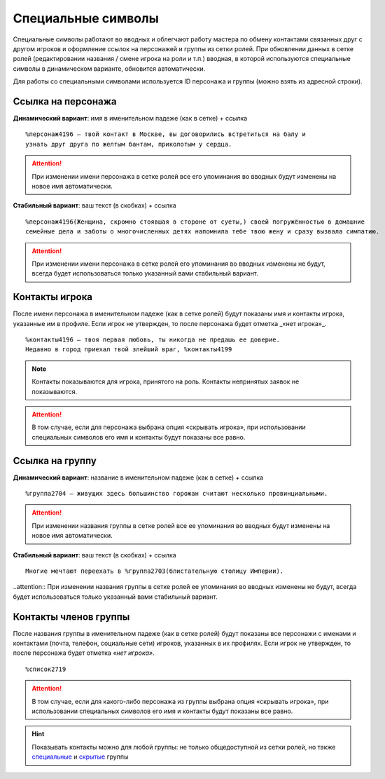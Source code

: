 Специальные символы 
====================

Специальные символы работают во вводных и облегчают работу мастера по обмену контактами связанных друг с другом игроков и оформление ссылок на персонажей и группы из сетки ролей. При обновлении данных в сетке ролей (редактировании названия / смене игрока на роли и т.п.) вводная, в которой используются специальные символы в динамическом варианте, обновится автоматически.

Для работы со специальными символами используется ID персонажа и группы (можно взять из адресной строки).

.. figure:: find_id.png
       :scale: 100 %
       :align: center
       :alt: ID в адресной строке

Ссылка на персонажа
------------------------------------

**Динамический вариант**: имя в именительном падеже (как в сетке) + ссылка ::

   %персонаж4196 — твой контакт в Москве, вы договорились встретиться на балу и 
   узнать друг друга по желтым бантам, приколотым у сердца.

.. figure:: to_character.png
       :scale: 100 %
       :align: center
       :alt: Ссылка на сетку ролей с динамическим именем

.. attention:: При изменении имени персонажа в сетке ролей все его упоминания во вводных будут изменены на новое имя автоматически.

**Стабильный вариант**: ваш текст (в скобках) + ссылка ::

    %персонаж4196(Женщина, скромно стоявшая в стороне от суеты,) своей погружённостью в домашние 
    семейные дела и заботы о многочисленных детях напомнила тебе твою жену и сразу вызвала симпатию.

.. figure:: to_character_custom.png
       :scale: 100 %
       :align: center
       :alt: Ссылка на сетку ролей с текстом пользователя

.. attention:: При изменении имени персонажа в сетке ролей его упоминания во вводных изменены не будут, всегда будет использоваться только указанный вами стабильный вариант.

Контакты игрока
------------------------------------

После имени персонажа в именительном падеже (как в сетке ролей) будут показаны имя и контакты игрока, указанные им в профиле. Если игрок не утвержден, то после персонажа будет отметка _«нет игрока»_. ::

    %контакты4196 — твоя первая любовь, ты никогда не предашь ее доверие.
    Недавно в город приехал твой злейший враг, %контакты4199

.. figure:: contacts.png
       :scale: 100 %
       :align: center
       :alt: Контакты игрока	
	
..  note:: Контакты показываются для игрока, принятого на роль. Контакты непринятых заявок не показываются. 

.. attention:: В том случае, если для персонажа выбрана опция «скрывать игрока», при использовании специальных символов его имя и контакты будут показаны все равно.

Ссылка на группу
-------------------------

**Динамический вариант**: название в именительном падеже (как в сетке) + ссылка ::

    %группа2704 — живущих здесь большинство горожан считают несколько провинциальными.

.. figure:: to_group.png
       :scale: 100 %
       :align: center
       :alt: Ссылка на группу 
	
.. attention:: При изменении названия группы в сетке ролей все ее упоминания во вводных будут изменены на новое имя автоматически.

**Стабильный вариант**: ваш текст (в скобках) + ссылка ::

    Многие мечтают переехать в %группа2703(блистательную столицу Империи).

.. figure:: to_group_custom.png
       :scale: 100 %
       :align: center
       :alt: Ссылка на группу с текстом пользователя	
	
..attention:: При изменении названия группы в сетке ролей ее упоминания во вводных изменены не будут, всегда будет использоваться только указанный вами стабильный вариант.

Контакты членов группы
------------------------------------

После названия группы в именительном падеже (как в сетке ролей) будут показаны все персонажи с именами и контактами (почта, телефон, социальные сети) игроков, указанных в их профилях. Если игрок не утвержден, то после персонажа будет отметка *«нет игрока»*. ::

%список2719

.. figure:: list.png
       :scale: 100 %
       :align: center
       :alt: Ссылка на сетку ролей с текстом пользователя	

.. attention:: В том случае, если для какого-либо персонажа из группы выбрана опция «скрывать игрока», при использовании специальных символов его имя и контакты будут показаны все равно.

.. hint:: Показывать контакты можно для любой группы: не только общедоступной из сетки ролей, но также `специальные <http://docs.joinrpg.ru/ru/latest/groups/hidden-group.html#id5>`_ и `скрытые <http://docs.joinrpg.ru/ru/latest/groups/hidden-group.html>`_ группы

